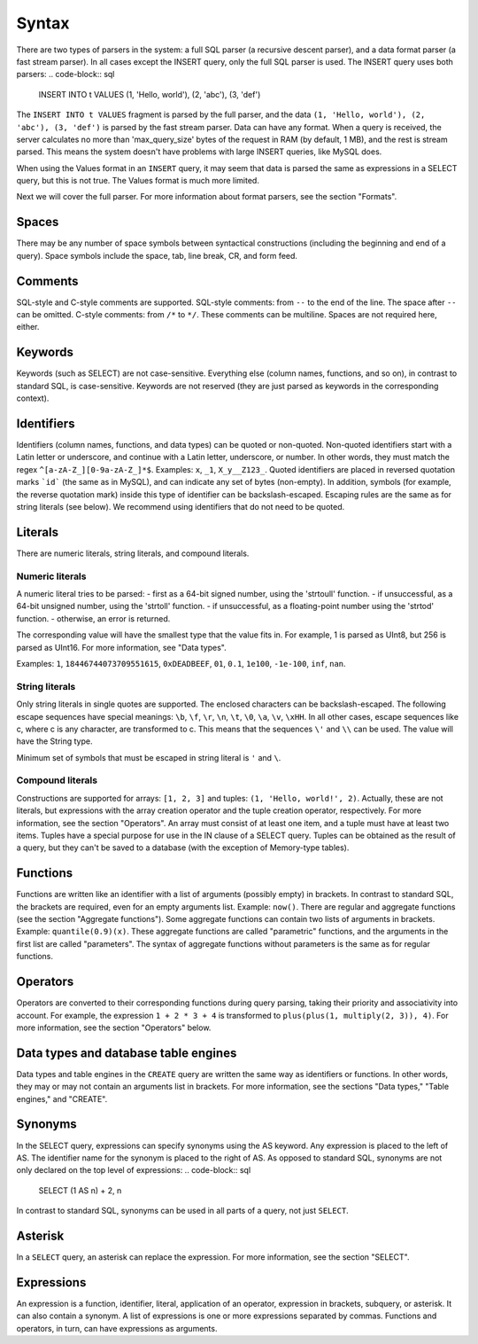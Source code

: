 Syntax
------

There are two types of parsers in the system: a full SQL parser (a recursive descent parser), and a data format parser (a fast stream parser). In all cases except the INSERT query, only the full SQL parser is used.
The INSERT query uses both parsers:
.. code-block:: sql

  INSERT INTO t VALUES (1, 'Hello, world'), (2, 'abc'), (3, 'def')

The ``INSERT INTO t VALUES`` fragment is parsed by the full parser, and the data ``(1, 'Hello, world'), (2, 'abc'), (3, 'def')`` is parsed by the fast stream parser.
Data can have any format. When a query is received, the server calculates no more than 'max_query_size' bytes of the request in RAM (by default, 1 MB), and the rest is stream parsed. This means the system doesn't have problems with large INSERT queries, like MySQL does.

When using the Values format in an ``INSERT`` query, it may seem that data is parsed the same as expressions in a SELECT query, but this is not true. The Values format is much more limited.

Next we will cover the full parser. For more information about format parsers, see the section "Formats".

Spaces
~~~~~~
There may be any number of space symbols between syntactical constructions (including the beginning and end of a query). Space symbols include the space, tab, line break, CR, and form feed.

Comments
~~~~~~~~
SQL-style and C-style comments are supported.
SQL-style comments: from ``--`` to the end of the line. The space after ``--`` can be omitted.
C-style comments: from ``/*`` to ``*/``. These comments can be multiline. Spaces are not required here, either.	

Keywords
~~~~~~~~
Keywords (such as SELECT) are not case-sensitive. Everything else (column names, functions, and so on), in contrast to standard SQL, is case-sensitive. Keywords are not reserved (they are just parsed as keywords in the corresponding context).

Identifiers
~~~~~~~~~~~
Identifiers (column names, functions, and data types) can be quoted or non-quoted.
Non-quoted identifiers start with a Latin letter or underscore, and continue with a Latin letter, underscore, or number. In other words, they must match the regex ``^[a-zA-Z_][0-9a-zA-Z_]*$``. Examples: ``x``, ``_1``, ``X_y__Z123_``.
Quoted identifiers are placed in reversed quotation marks ```id``` (the same as in MySQL), and can indicate any set of bytes (non-empty). In addition, symbols (for example, the reverse quotation mark) inside this type of identifier can be backslash-escaped. Escaping rules are the same as for string literals (see below).
We recommend using identifiers that do not need to be quoted.

Literals
~~~~~~~~
There are numeric literals, string literals, and compound literals.

Numeric literals
""""""""""""""""
A numeric literal tries to be parsed:
- first as a 64-bit signed number, using the 'strtoull' function.
- if unsuccessful, as a 64-bit unsigned number, using the 'strtoll' function.
- if unsuccessful, as a floating-point number using the 'strtod' function.
- otherwise, an error is returned.

The corresponding value will have the smallest type that the value fits in.
For example, 1 is parsed as UInt8, but 256 is parsed as UInt16. For more information, see "Data types".

Examples: ``1``, ``18446744073709551615``, ``0xDEADBEEF``, ``01``, ``0.1``, ``1e100``, ``-1e-100``, ``inf``, ``nan``.

String literals
"""""""""""""""
Only string literals in single quotes are supported. The enclosed characters can be backslash-escaped. The following escape sequences have special meanings: ``\b``, ``\f``, ``\r``, ``\n``, ``\t``, ``\0``, ``\a``, ``\v``, ``\xHH``. In all other cases, escape sequences like \c, where c is any character, are transformed to c. This means that the sequences ``\'`` and ``\\`` can be used. The value will have the String type.

Minimum set of symbols that must be escaped in string literal is ``'`` and ``\``.

Compound literals
"""""""""""""""""
Constructions are supported for arrays: ``[1, 2, 3]`` and tuples: ``(1, 'Hello, world!', 2)``.
Actually, these are not literals, but expressions with the array creation operator and the tuple creation operator, respectively. For more information, see the section "Operators".
An array must consist of at least one item, and a tuple must have at least two items.
Tuples have a special purpose for use in the IN clause of a SELECT query. Tuples can be obtained as the result of a query, but they can't be saved to a database (with the exception of Memory-type tables).

Functions
~~~~~~~~~
Functions are written like an identifier with a list of arguments (possibly empty) in brackets. In contrast to standard SQL, the brackets are required, even for an empty arguments list. Example: ``now()``.
There are regular and aggregate functions (see the section "Aggregate functions"). Some aggregate functions can contain two lists of arguments in brackets. Example: ``quantile(0.9)(x)``. These aggregate functions are called "parametric" functions, and the arguments in the first list are called "parameters". The syntax of aggregate functions without parameters is the same as for regular functions.

Operators
~~~~~~~~~
Operators are converted to their corresponding functions during query parsing, taking their priority and associativity into account.
For example, the expression ``1 + 2 * 3 + 4`` is transformed to ``plus(plus(1, multiply(2, 3)), 4)``.
For more information, see the section "Operators" below.

Data types and database table engines
~~~~~~~~~~~~~~~~~~~~~~~~~~~~~~~~~~~~~
Data types and table engines in the ``CREATE`` query are written the same way as identifiers or functions. In other words, they may or may not contain an arguments list in brackets. For more information, see the sections "Data types," "Table engines," and "CREATE".

Synonyms
~~~~~~~~
In the SELECT query, expressions can specify synonyms using the AS keyword. Any expression is placed to the left of AS. The identifier name for the synonym is placed to the right of AS. As opposed to standard SQL, synonyms are not only declared on the top level of expressions:
.. code-block:: sql

     SELECT (1 AS n) + 2, n

In contrast to standard SQL, synonyms can be used in all parts of a query, not just ``SELECT``.

Asterisk
~~~~~~~~
In a ``SELECT`` query, an asterisk can replace the expression. For more information, see the section "SELECT".

Expressions
~~~~~~~~~~~
An expression is a function, identifier, literal, application of an operator, expression in brackets, subquery, or asterisk. It can also contain a synonym.
A list of expressions is one or more expressions separated by commas.
Functions and operators, in turn, can have expressions as arguments.
